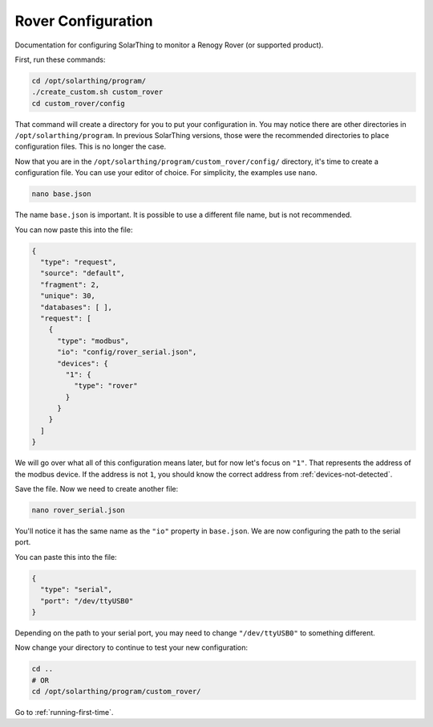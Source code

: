 Rover Configuration
===================

Documentation for configuring SolarThing to monitor a Renogy Rover (or supported product).

First, run these commands:


.. code-block:: shell

    cd /opt/solarthing/program/
    ./create_custom.sh custom_rover
    cd custom_rover/config

That command will create a directory for you to put your configuration in. You may notice there are other directories in ``/opt/solarthing/program``.
In previous SolarThing versions, those were the recommended directories to place configuration files. This is no longer the case.

Now that you are in the ``/opt/solarthing/program/custom_rover/config/`` directory, it's time to create a configuration file. You can use your editor of choice.
For simplicity, the examples use ``nano``.

.. code-block:: shell

    nano base.json

The name ``base.json`` is important. It is possible to use a different file name, but is not recommended.

You can now paste this into the file:


.. code-block:: json

    {
      "type": "request",
      "source": "default",
      "fragment": 2,
      "unique": 30,
      "databases": [ ],
      "request": [
        {
          "type": "modbus",
          "io": "config/rover_serial.json",
          "devices": {
            "1": {
              "type": "rover"
            }
          }
        }
      ]
    }


We will go over what all of this configuration means later, but for now let's focus on ``"1"``. That represents the address of the modbus device.
If the address is not ``1``, you should know the correct address from :ref:`devices-not-detected`.

Save the file. Now we need to create another file:


.. code-block:: shell

    nano rover_serial.json

You'll notice it has the same name as the ``"io"`` property in ``base.json``. We are now configuring the path to the serial port.

You can paste this into the file:


.. code-block:: json

    {
      "type": "serial",
      "port": "/dev/ttyUSB0"
    }

Depending on the path to your serial port, you may need to change ``"/dev/ttyUSB0"`` to something different.

Now change your directory to continue to test your new configuration:

.. code-block:: shell

    cd ..
    # OR
    cd /opt/solarthing/program/custom_rover/


Go to :ref:`running-first-time`.
